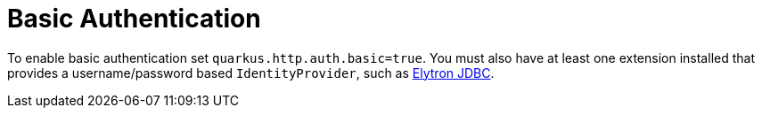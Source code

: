 [id="basic-authentication_{context}"]
= Basic Authentication

To enable basic authentication set `quarkus.http.auth.basic=true`. You must also have at least one extension installed
that provides a username/password based `IdentityProvider`, such as link:security-jdbc[Elytron JDBC].